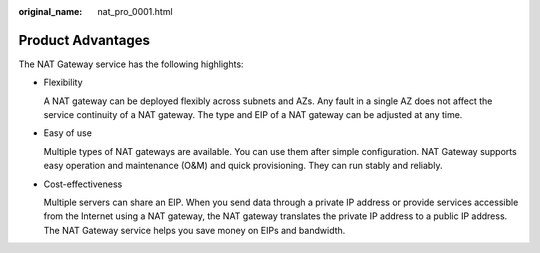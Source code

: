 :original_name: nat_pro_0001.html

.. _nat_pro_0001:

Product Advantages
==================

The NAT Gateway service has the following highlights:

-  Flexibility

   A NAT gateway can be deployed flexibly across subnets and AZs. Any fault in a single AZ does not affect the service continuity of a NAT gateway. The type and EIP of a NAT gateway can be adjusted at any time.

-  Easy of use

   Multiple types of NAT gateways are available. You can use them after simple configuration. NAT Gateway supports easy operation and maintenance (O&M) and quick provisioning. They can run stably and reliably.

-  Cost-effectiveness

   Multiple servers can share an EIP. When you send data through a private IP address or provide services accessible from the Internet using a NAT gateway, the NAT gateway translates the private IP address to a public IP address. The NAT Gateway service helps you save money on EIPs and bandwidth.
